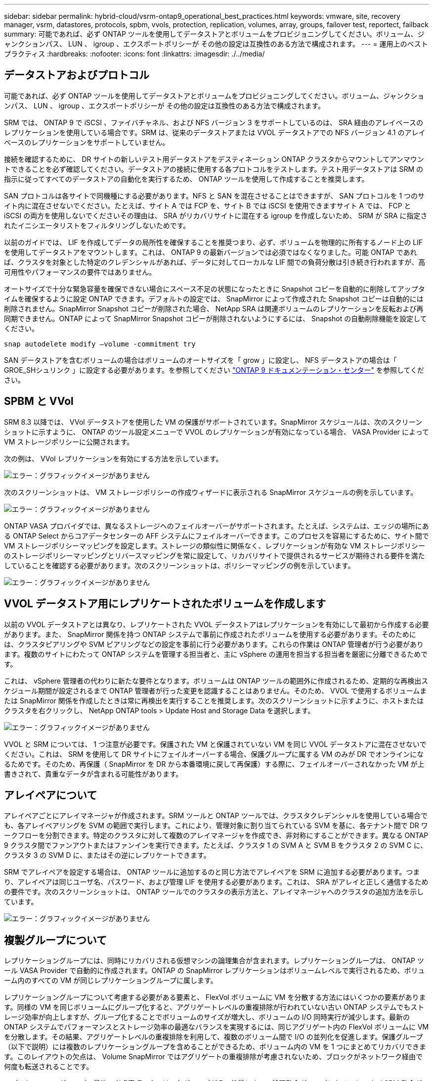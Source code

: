 ---
sidebar: sidebar 
permalink: hybrid-cloud/vsrm-ontap9_operational_best_practices.html 
keywords: vmware, site, recovery manager, vsrm, datastores, protocols, spbm, vvols, protection, replication, volumes, array, groups, failover test, reportect, failback 
summary: 可能であれば、必ず ONTAP ツールを使用してデータストアとボリュームをプロビジョニングしてください。ボリューム、ジャンクションパス、 LUN 、 igroup 、エクスポートポリシーが その他の設定は互換性のある方法で構成されます。 
---
= 運用上のベストプラクティス
:hardbreaks:
:nofooter: 
:icons: font
:linkattrs: 
:imagesdir: ./../media/




== データストアおよびプロトコル

可能であれば、必ず ONTAP ツールを使用してデータストアとボリュームをプロビジョニングしてください。ボリューム、ジャンクションパス、 LUN 、 igroup 、エクスポートポリシーが その他の設定は互換性のある方法で構成されます。

SRM では、 ONTAP 9 で iSCSI 、ファイバチャネル、および NFS バージョン 3 をサポートしているのは、 SRA 経由のアレイベースのレプリケーションを使用している場合です。SRM は、従来のデータストアまたは VVOL データストアでの NFS バージョン 4.1 のアレイベースのレプリケーションをサポートしていません。

接続を確認するために、 DR サイトの新しいテスト用データストアをデスティネーション ONTAP クラスタからマウントしてアンマウントできることを必ず確認してください。データストアの接続に使用する各プロトコルをテストします。テスト用データストアは SRM の指示に従ってすべてのデータストアの自動化を実行するため、 ONTAP ツールを使用して作成することを推奨します。

SAN プロトコルは各サイトで同機種にする必要があります。NFS と SAN を混在させることはできますが、 SAN プロトコルを 1 つのサイト内に混在させないでください。たとえば、サイト A では FCP を、サイト B では iSCSI を使用できますサイト A では、 FCP と iSCSI の両方を使用しないでくださいその理由は、 SRA がリカバリサイトに混在する igroup を作成しないため、 SRM が SRA に指定されたイニシエータリストをフィルタリングしないためです。

以前のガイドでは、 LIF を作成してデータの局所性を確保することを推奨つまり、必ず、ボリュームを物理的に所有するノード上の LIF を使用してデータストアをマウントします。これは、 ONTAP 9 の最新バージョンでは必須ではなくなりました。可能 ONTAP であれば、クラスタを対象とした特定のクレデンシャルがあれば、データに対してローカルな LIF 間での負荷分散は引き続き行われますが、高可用性やパフォーマンスの要件ではありません。

オートサイズで十分な緊急容量を確保できない場合にスペース不足の状態になったときに Snapshot コピーを自動的に削除してアップタイムを確保するように設定 ONTAP できます。デフォルトの設定では、 SnapMirror によって作成された Snapshot コピーは自動的には削除されません。SnapMirror Snapshot コピーが削除された場合、 NetApp SRA は関連ボリュームのレプリケーションを反転および再同期できません。ONTAP によって SnapMirror Snapshot コピーが削除されないようにするには、 Snapshot の自動削除機能を設定してください。

....
snap autodelete modify –volume -commitment try
....
SAN データストアを含むボリュームの場合はボリュームのオートサイズを「 grow 」に設定し、 NFS データストアの場合は「 GROE_SHシュリンク 」に設定する必要があります。を参照してください https://docs.netapp.com/ontap-9/index.jsp?topic=%2Fcom.netapp.doc.dot-cm-cmpr-910%2Fvolume__autosize.html["ONTAP 9 ドキュメンテーション・センター"^] を参照してください。



== SPBM と VVol

SRM 8.3 以降では、 VVol データストアを使用した VM の保護がサポートされています。SnapMirror スケジュールは、次のスクリーンショットに示すように、 ONTAP のツール設定メニューで VVOL のレプリケーションが有効になっている場合、 VASA Provider によって VM ストレージポリシーに公開されます。

次の例は、 VVol レプリケーションを有効にする方法を示しています。

image:vsrm-ontap9_image2.png["エラー：グラフィックイメージがありません"]

次のスクリーンショットは、 VM ストレージポリシーの作成ウィザードに表示される SnapMirror スケジュールの例を示しています。

image:vsrm-ontap9_image3.png["エラー：グラフィックイメージがありません"]

ONTAP VASA プロバイダでは、異なるストレージへのフェイルオーバーがサポートされます。たとえば、システムは、エッジの場所にある ONTAP Select からコアデータセンターの AFF システムにフェイルオーバーできます。このプロセスを容易にするために、サイト間で VM ストレージポリシーマッピングを設定します。ストレージの類似性に関係なく、レプリケーションが有効な VM ストレージポリシーのストレージポリシーマッピングとリバースマッピングを常に設定して、リカバリサイトで提供されるサービスが期待される要件を満たしていることを確認する必要があります。次のスクリーンショットは、ポリシーマッピングの例を示しています。

image:vsrm-ontap9_image4.png["エラー：グラフィックイメージがありません"]



== VVOL データストア用にレプリケートされたボリュームを作成します

以前の VVOL データストアとは異なり、レプリケートされた VVOL データストアはレプリケーションを有効にして最初から作成する必要があります。また、 SnapMirror 関係を持つ ONTAP システムで事前に作成されたボリュームを使用する必要があります。そのためには、クラスタピアリングや SVM ピアリングなどの設定を事前に行う必要があります。これらの作業は ONTAP 管理者が行う必要があります。複数のサイトにわたって ONTAP システムを管理する担当者と、主に vSphere の運用を担当する担当者を厳密に分離できるためです。

これは、 vSphere 管理者の代わりに新たな要件となります。ボリュームは ONTAP ツールの範囲外に作成されるため、定期的な再検出スケジュール期間が設定されるまで ONTAP 管理者が行った変更を認識することはありません。そのため、 VVOL で使用するボリュームまたは SnapMirror 関係を作成したときは常に再検出を実行することを推奨します。次のスクリーンショットに示すように、ホストまたはクラスタを右クリックし、 NetApp ONTAP tools > Update Host and Storage Data を選択します。

image:vsrm-ontap9_image5.png["エラー：グラフィックイメージがありません"]

VVOL と SRM については、 1 つ注意が必要です。保護された VM と保護されていない VM を同じ VVOL データストアに混在させないでください。これは、 SRM を使用して DR サイトにフェイルオーバーする場合、保護グループに属する VM のみが DR でオンラインになるためです。そのため、再保護（ SnapMirror を DR から本番環境に戻して再保護）する際に、フェイルオーバーされなかった VM が上書きされて、貴重なデータが含まれる可能性があります。



== アレイペアについて

アレイペアごとにアレイマネージャが作成されます。SRM ツールと ONTAP ツールでは、クラスタクレデンシャルを使用している場合でも、各アレイペアリングを SVM の範囲で実行します。これにより、管理対象に割り当てられている SVM を基に、各テナント間で DR ワークフローを分割できます。特定のクラスタに対して複数のアレイマネージャを作成でき、非対称にすることができます。異なる ONTAP 9 クラスタ間でファンアウトまたはファンインを実行できます。たとえば、クラスタ 1 の SVM A と SVM B をクラスタ 2 の SVM C に、クラスタ 3 の SVM D に、またはその逆にレプリケートできます。

SRM でアレイペアを設定する場合は、 ONTAP ツールに追加するのと同じ方法でアレイペアを SRM に追加する必要があります。つまり、アレイペアは同じユーザ名、パスワード、および管理 LIF を使用する必要があります。これは、 SRA がアレイと正しく通信するための要件です。次のスクリーンショットは、 ONTAP ツールでのクラスタの表示方法と、アレイマネージャへのクラスタの追加方法を示しています。

image:vsrm-ontap9_image6.jpg["エラー：グラフィックイメージがありません"]



== 複製グループについて

レプリケーショングループには、同時にリカバリされる仮想マシンの論理集合が含まれます。レプリケーショングループは、 ONTAP ツール VASA Provider で自動的に作成されます。ONTAP の SnapMirror レプリケーションはボリュームレベルで実行されるため、ボリューム内のすべての VM が同じレプリケーショングループに属します。

レプリケーショングループについて考慮する必要がある要素と、 FlexVol ボリュームに VM を分散する方法にはいくつかの要素があります。同様の VM を同じボリュームにグループ化すると、アグリゲートレベルの重複排除が行われていない古い ONTAP システムでもストレージ効率が向上しますが、グループ化することでボリュームのサイズが増大し、ボリュームの I/O 同時実行が減少します。最新の ONTAP システムでパフォーマンスとストレージ効率の最適なバランスを実現するには、同じアグリゲート内の FlexVol ボリュームに VM を分散します。その結果、アグリゲートレベルの重複排除を利用して、複数のボリューム間で I/O の並列化を促進します。保護グループ（以下で説明）には複数のレプリケーショングループを含めることができるため、ボリューム内の VM を 1 つにまとめてリカバリできます。このレイアウトの欠点は、 Volume SnapMirror ではアグリゲートの重複排除が考慮されないため、ブロックがネットワーク経由で何度も転送されることです。

レプリケーショングループの最後の考慮事項の 1 つは、各グループがその性質によって論理整合グループになることです（ SRM 整合グループと混同しないようにしてください）。これは、ボリューム内のすべての VM が同じ Snapshot を使用して同時に転送されるためです。したがって、相互に整合性が必要な VM がある場合は、同じ FlexVol に格納することを検討してください。



== 保護グループについて

保護グループでは、 VM とデータストアをグループ単位で定義し、グループをまとめて保護サイトからリカバリします。保護対象サイトとは、通常の安定状態での運用中、保護グループで構成された VM が存在する場所です。SRM には保護グループの複数のアレイマネージャが表示される場合がありますが、保護グループは複数のアレイマネージャにまたがることはできません。このため、異なる SVM 上の複数のデータストアに VM ファイルをまたがって配置することはできません。



== リカバリ・プランについて

リカバリプランでは、同じプロセスでリカバリする保護グループを定義します。同じリカバリプランに複数の保護グループを設定できます。また、リカバリプランの実行オプションを増やすには、 1 つの保護グループを複数のリカバリプランに含めることもできます。

リカバリプランを使用すると、 SRM 管理者は、 VM を優先グループ 1 （最大）から 5 （最小）に割り当てて、リカバリワークフローを定義できます。デフォルトは 3 （中）です。優先度グループ内で、 VM に依存関係を設定できます。

たとえば、会社のデータベースに Microsoft SQL Server を使用するティア 1 ビジネスクリティカルなアプリケーションを使用しているとします。したがって、優先度グループ 1 に VM を配置することにします。優先度グループ 1 では、サービスの提供順序の計画を開始します。Microsoft Windows ドメイン・コントローラを起動してから Microsoft SQL Server を起動してください。アプリケーション・サーバの前にオンラインになっている必要があります。依存関係は特定の優先グループ内でのみ適用されるため、これらのすべての VM を優先グループに追加してから、依存関係を設定します。

アプリケーションチームと連携してフェイルオーバーシナリオに必要な処理の順序を把握し、それに応じてリカバリ計画を作成することを強く推奨します。



== テストフェイルオーバー

ベストプラクティスとして、保護対象の VM ストレージの構成を変更する場合は、必ずテストフェイルオーバーを実行してください。これにより、災害発生時に、 Site Recovery Manager が想定される RTO ターゲット内でサービスをリストアできるかどうかを信頼できます。

特に VM ストレージの再設定後にゲストアプリケーションの機能を確認することを推奨します。

テストリカバリ処理を実行すると、 VM 用の ESXi ホストにプライベートテスト用のバブルネットワークが作成されます。ただし、このネットワークは物理ネットワークアダプタに自動的には接続されないため、 ESXi ホスト間の接続は提供されません。DR テスト時に異なる ESXi ホストで実行されている VM 間の通信を可能にするために、 DR サイトの ESXi ホスト間に物理プライベートネットワークを作成します。テスト用ネットワークがプライベートであることを確認するために、テスト用のバブルネットワークを物理的に分離するか、 VLAN や VLAN タギングを使用して分離します。このネットワークは本番用ネットワークから分離する必要があります。 VM がリカバリされると、実際の本番用システムと競合する可能性のある IP アドレスを持つ本番用ネットワークに配置することはできなくなります。SRM でリカバリプランを作成する際、テスト中に VM を接続するためのプライベートネットワークとして、作成したテストネットワークを選択できます。

テストが検証されて不要になったら、クリーンアップ処理を実行します。クリーンアップを実行すると、保護されている VM が初期状態に戻り、リカバリプランが Ready 状態にリセットされます。



== フェイルオーバーに関する考慮事項

サイトのフェイルオーバーに関しては、このガイドに記載されている処理の順序に加えて、その他にもいくつかの考慮事項があります。

競合する問題の 1 つに、サイト間のネットワークの違いがあります。環境によっては、プライマリサイトと DR サイトで同じネットワーク IP アドレスを使用できる場合があります。この機能は、拡張仮想 LAN （ VLAN ）または拡張ネットワークセットアップと呼ばれます。それ以外の環境では、プライマリサイトと DR サイトで別々のネットワーク IP アドレス（異なる VLAN など）を使用する必要があります。

VMware では、この問題を解決する方法をいくつか提供しています。1 つは、 VMware NSX -T Data Center のようなネットワーク仮想化テクノロジーです。ネットワークスタック全体を運用環境からレイヤ 2 ～ 7 に抽象化し、より移植性の高いソリューションを実現します。NSX オプションの詳細については 'SRM で確認できます https://docs.vmware.com/en/Site-Recovery-Manager/8.4/com.vmware.srm.admin.doc/GUID-89402F1B-1AFB-42CD-B7D5-9535AF32435D.html["こちらをご覧ください"^]。

SRM では、リカバリ時に VM のネットワーク設定を変更することもできます。IP アドレス、ゲートウェイアドレス、 DNS サーバなどの設定が再設定されます。リカバリ時に個々の VM に適用されるさまざまなネットワーク設定を、リカバリプランの VM のプロパティ設定で指定できます。

VMware の dr-ip-customizer というツールを使用すると、リカバリプランで複数の VM のプロパティを個別に編集しなくても、 SRM で VM ごとに異なるネットワーク設定を適用できます。このユーティリティの使用方法については、 VMware のマニュアルを参照してください https://docs.vmware.com/en/Site-Recovery-Manager/8.4/com.vmware.srm.admin.doc/GUID-2B7E2B25-2B82-4BC4-876B-2FE0A3D71B84.html["こちらをご覧ください"^]。



== 再保護

リカバリ後、リカバリサイトが新しい本番用サイトになります。リカバリ処理によって SnapMirror レプリケーションが解除されたため、新しい本番用サイトは今後の災害から保護されません。新しい本番用サイトは、リカバリ後すぐに別のサイトで保護することを推奨します。元の本番サイトが運用されている場合、 VMware 管理者は、元の本番サイトを新しいリカバリサイトとして使用して新しい本番サイトを保護できるため、保護の方向を実質的に変えることができます。再保護は、致命的でない障害でのみ使用できます。そのため、元の vCenter Server 、 ESXi サーバ、 SRM サーバ、および対応するデータベースを最終的にリカバリ可能な状態にする必要があります。使用できない場合は、新しい保護グループと新しいリカバリプランを作成する必要があります。



== フェイルバック

フェイルバック処理は、基本的に以前とは異なる方向のフェイルオーバーです。ベストプラクティスとして、フェイルバックを実行する前に、元のサイトが許容可能なレベルの機能に戻っていること、つまり元のサイトにフェイルオーバーしていることを確認することを推奨します。元のサイトが侵害されたままの場合は、障害が十分に修正されるまでフェイルバックを遅らせる必要があります。

フェイルバックのもう 1 つのベストプラクティスとして、再保護の完了後、および最終フェイルバックの実行前に、常にテストフェイルオーバーを実行することがあります。これにより、元のサイトに配置されたシステムで処理が完了できるかどうかを確認できます。



== 元のサイトを再保護する

フェイルバックの完了後、再保護を再度実行する前に、サービスが正常に戻っていることをすべての利害関係者に確認する必要があります。

フェイルバック後の再保護を実行すると、基本的に環境は最初の状態に戻り、 SnapMirror レプリケーションが本番用サイトからリカバリサイトに再度実行されます。
